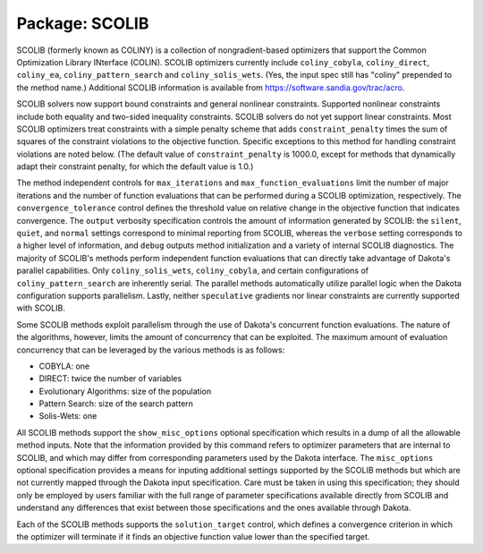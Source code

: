 .. _`topic-package_scolib`:

Package: SCOLIB
===============

SCOLIB (formerly known as COLINY) is a collection of nongradient-based
optimizers that support the Common Optimization Library INterface
(COLIN).  SCOLIB optimizers currently include ``coliny_cobyla``,
``coliny_direct``, ``coliny_ea``, ``coliny_pattern_search`` and
``coliny_solis_wets``.  (Yes, the input spec still has "coliny" prepended
to the method name.)  Additional SCOLIB information is available from
https://software.sandia.gov/trac/acro.

SCOLIB solvers now support bound constraints and general nonlinear
constraints.  Supported nonlinear constraints include both equality
and two-sided inequality constraints.  SCOLIB solvers do not yet
support linear constraints.  Most SCOLIB optimizers treat constraints
with a simple penalty scheme that adds ``constraint_penalty`` times the
sum of squares of the constraint violations to the objective function.
Specific exceptions to this method for handling constraint violations
are noted below.  (The default value of ``constraint_penalty`` is
1000.0, except for methods that dynamically adapt their constraint
penalty, for which the default value is 1.0.)

The method independent controls for ``max_iterations`` and
``max_function_evaluations`` limit the number of major iterations and the
number of function evaluations that can be performed during a SCOLIB
optimization, respectively. The ``convergence_tolerance`` control
defines the threshold value on relative change in the objective
function that indicates convergence. The ``output`` verbosity
specification controls the amount of information generated by SCOLIB:
the ``silent``, ``quiet``, and ``normal`` settings correspond to minimal
reporting from SCOLIB, whereas the ``verbose`` setting corresponds to a
higher level of information, and ``debug`` outputs method
initialization and a variety of internal SCOLIB diagnostics. The
majority of SCOLIB's methods perform independent function evaluations
that can directly take advantage of Dakota's parallel
capabilities. Only ``coliny_solis_wets``, ``coliny_cobyla``, and certain
configurations of ``coliny_pattern_search`` are inherently serial.
The parallel methods automatically utilize
parallel logic when the Dakota configuration supports
parallelism. Lastly, neither ``speculative`` gradients nor linear
constraints are currently supported with SCOLIB.

Some SCOLIB methods exploit parallelism through the use of Dakota's
concurrent function evaluations. The nature of the algorithms,
however, limits the amount of concurrency that can be exploited. The
maximum amount of evaluation concurrency that can be leveraged by the
various methods is as follows:


- COBYLA: one
- DIRECT: twice the number of variables
- Evolutionary Algorithms: size of the population
- Pattern Search: size of the search pattern
- Solis-Wets: one

All SCOLIB methods support the ``show_misc_options`` optional
specification which results in a dump of all the allowable method
inputs. Note that the information provided by this command refers to
optimizer parameters that are internal to SCOLIB, and which may differ
from corresponding parameters used by the Dakota interface. The
``misc_options`` optional specification provides a means for inputing
additional settings supported by the SCOLIB methods but which are not
currently mapped through the Dakota input specification. Care must be
taken in using this specification; they should only be employed by
users familiar with the full range of parameter specifications
available directly from SCOLIB and understand any differences that
exist between those specifications and the ones available through
Dakota.

Each of the SCOLIB methods supports the ``solution_target`` control,
which defines a convergence criterion in which the optimizer will
terminate if it finds an objective function value lower than the
specified target.